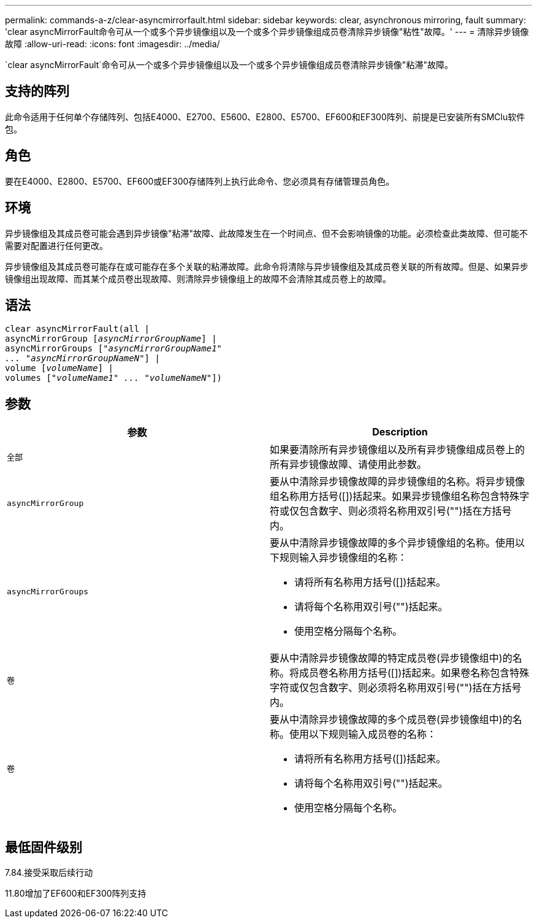 ---
permalink: commands-a-z/clear-asyncmirrorfault.html 
sidebar: sidebar 
keywords: clear, asynchronous mirroring, fault 
summary: 'clear asyncMirrorFault命令可从一个或多个异步镜像组以及一个或多个异步镜像组成员卷清除异步镜像"粘性"故障。' 
---
= 清除异步镜像故障
:allow-uri-read: 
:icons: font
:imagesdir: ../media/


[role="lead"]
`clear asyncMirrorFault`命令可从一个或多个异步镜像组以及一个或多个异步镜像组成员卷清除异步镜像"粘滞"故障。



== 支持的阵列

此命令适用于任何单个存储阵列、包括E4000、E2700、E5600、E2800、E5700、EF600和EF300阵列、前提是已安装所有SMClu软件包。



== 角色

要在E4000、E2800、E5700、EF600或EF300存储阵列上执行此命令、您必须具有存储管理员角色。



== 环境

异步镜像组及其成员卷可能会遇到异步镜像"粘滞"故障、此故障发生在一个时间点、但不会影响镜像的功能。必须检查此类故障、但可能不需要对配置进行任何更改。

异步镜像组及其成员卷可能存在或可能存在多个关联的粘滞故障。此命令将清除与异步镜像组及其成员卷关联的所有故障。但是、如果异步镜像组出现故障、而其某个成员卷出现故障、则清除异步镜像组上的故障不会清除其成员卷上的故障。



== 语法

[source, cli, subs="+macros"]
----
clear asyncMirrorFault(all |
asyncMirrorGroup pass:quotes[[_asyncMirrorGroupName_]] |
asyncMirrorGroups pass:quotes[[_"asyncMirrorGroupName1"
... "asyncMirrorGroupNameN"_]] |
volume pass:quotes[[_volumeName_]] |
volumes pass:quotes[[_"volumeName1" ... "volumeNameN"_]])
----


== 参数

|===
| 参数 | Description 


 a| 
`全部`
 a| 
如果要清除所有异步镜像组以及所有异步镜像组成员卷上的所有异步镜像故障、请使用此参数。



 a| 
`asyncMirrorGroup`
 a| 
要从中清除异步镜像故障的异步镜像组的名称。将异步镜像组名称用方括号([])括起来。如果异步镜像组名称包含特殊字符或仅包含数字、则必须将名称用双引号("")括在方括号内。



 a| 
`asyncMirrorGroups`
 a| 
要从中清除异步镜像故障的多个异步镜像组的名称。使用以下规则输入异步镜像组的名称：

* 请将所有名称用方括号([])括起来。
* 请将每个名称用双引号("")括起来。
* 使用空格分隔每个名称。




 a| 
`卷`
 a| 
要从中清除异步镜像故障的特定成员卷(异步镜像组中)的名称。将成员卷名称用方括号([])括起来。如果卷名称包含特殊字符或仅包含数字、则必须将名称用双引号("")括在方括号内。



 a| 
`卷`
 a| 
要从中清除异步镜像故障的多个成员卷(异步镜像组中)的名称。使用以下规则输入成员卷的名称：

* 请将所有名称用方括号([])括起来。
* 请将每个名称用双引号("")括起来。
* 使用空格分隔每个名称。


|===


== 最低固件级别

7.84.接受采取后续行动

11.80增加了EF600和EF300阵列支持

